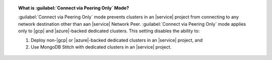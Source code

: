 .. topic:: What is :guilabel:`Connect via Peering Only` Mode?

   :guilabel:`Connect via Peering Only` mode prevents clusters in an |service| project from
   connecting to any network destination other than aan |service| Network Peer.
   :guilabel:`Connect via Peering Only` mode applies only to |gcp| and |azure|-backed dedicated clusters.
   This setting disables the ability to:

   1. Deploy non-|gcp| or |azure|-backed dedicated clusters in an |service| project, and
   2. Use MongoDB Stitch with dedicated clusters in an |service| project.
